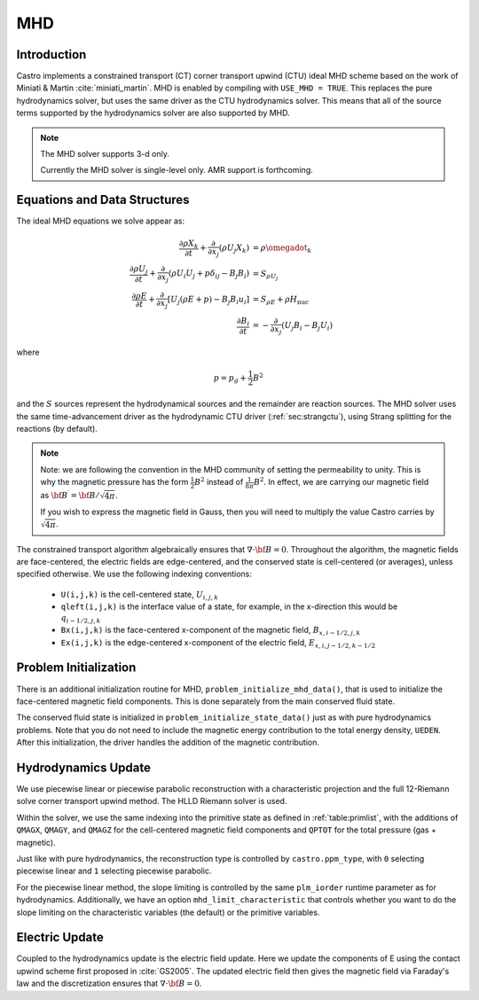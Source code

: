 .. _ch:mhd:

***
MHD
***

Introduction
============

Castro implements a constrained transport (CT) corner transport upwind
(CTU) ideal MHD scheme based on the work of Miniati & Martin
:cite:`miniati_martin`.  MHD is enabled by compiling with ``USE_MHD =
TRUE``.  This replaces the pure hydrodynamics solver, but uses the
same driver as the CTU hydrodynamics solver.  This means that all of
the source terms supported by the hydrodynamics solver are also
supported by MHD.

.. note::

   The MHD solver supports 3-d only.

   Currently the MHD solver is single-level only.  AMR support is forthcoming.

Equations and Data Structures
=============================

The ideal MHD equations we solve appear as:

.. math::

   \begin{align}
   \frac{\partial \rho X_k}{\partial t} + \frac{\partial}{\partial x_j} ( \rho U_j X_k) &= \rho \omegadot_k \\
   \frac{\partial \rho U_j}{\partial t} + \frac{\partial}{\partial x_j} (\rho U_i U_j + p \delta_{ij} - B_j B_i) &= S_{\rho U_j} \\
   \frac{\partial \rho E}{\partial t} + \frac{\partial}{\partial x_j} \left [ U_j (\rho E + p) - B_j B_i u_i \right ] &= S_{\rho E} + \rho H_\mathrm{nuc} \\
   \frac{\partial B_i}{\partial t} &= -\frac{\partial}{\partial x_j} (U_j B_i - B_j U_i)
   \end{align}

where

.. math::

   p = p_g + \frac{1}{2} B^2

and the :math:`S` sources represent the hydrodynamical sources and
the remainder are reaction sources.  The MHD solver uses the same
time-advancement driver as the hydrodynamic CTU driver
(:ref:`sec:strangctu`), using Strang splitting for the reactions (by
default).

.. note::

   Note: we are following the convention in the MHD community of setting the permeability to unity.  This is
   why the magnetic pressure has the form :math:`\frac{1}{2} B^2` instead of :math:`\frac{1}{8\pi} B^2`.  In
   effect, we are carrying our magnetic field as :math:`{\bf B}^\prime = {\bf B}/\sqrt{4\pi}`.

   If you wish to express the magnetic field in Gauss, then you will need to multiply the value Castro carries
   by :math:`\sqrt{4\pi}`.


The constrained transport algorithm algebraically ensures that
:math:`\nabla \cdot {\bf B} = 0`.  Throughout the algorithm, the
magnetic fields are face-centered, the electric fields are
edge-centered, and the conserved state is cell-centered (or averages),
unless specified otherwise.  We use the following indexing
conventions:

  * ``U(i,j,k)`` is the cell-centered state, :math:`U_{i,j,k}`

  * ``qleft(i,j,k)`` is the interface value of a state, for example,
    in the x-direction this would be :math:`q_{i-1/2,j,k}`

  * ``Bx(i,j,k)`` is the face-centered x-component of the magnetic field,
    :math:`B_{x,i-1/2,j,k}`

  * ``Ex(i,j,k)`` is the edge-centered x-component of the electric field,
    :math:`E_{x,i,j-1/2,k-1/2}`


Problem Initialization
======================

.. index:: ca_initmag

There is an additional initialization routine for MHD,
``problem_initialize_mhd_data()``,
that is used to initialize the face-centered magnetic field
components.  This is done separately from the main conserved fluid
state.

The conserved fluid state is initialized in ``problem_initialize_state_data()`` just as
with pure hydrodynamics problems. Note that you do not need to include
the magnetic energy contribution to the total energy density, ``UEDEN``.
After this initialization, the driver handles the addition of the magnetic
contribution.


Hydrodynamics Update
====================

We use piecewise linear or piecewise parabolic reconstruction with a
characteristic projection and the full 12-Riemann solve corner
transport upwind method.  The HLLD Riemann solver is used.

Within the solver, we use the same indexing into the primitive state
as defined in :ref:`table:primlist`, with the additions of ``QMAGX``,
``QMAGY``, and ``QMAGZ`` for the cell-centered magnetic field
components and ``QPTOT`` for the total pressure (gas + magnetic).

Just like with pure hydrodynamics, the reconstruction type is
controlled by ``castro.ppm_type``, with ``0`` selecting piecewise
linear and ``1`` selecting piecewise parabolic.

For the piecewise linear method, the slope limiting is controlled by
the same ``plm_iorder`` runtime parameter as for hydrodynamics.
Additionally, we have an option ``mhd_limit_characteristic`` that
controls whether you want to do the slope limiting on the
characteristic variables (the default) or the primitive variables.

Electric Update
===============

Coupled to the hydrodynamics update is the electric field update.
Here we update the components of E using the contact upwind scheme
first proposed in :cite:`GS2005`.  The updated electric field then
gives the magnetic field via Faraday's law and the discretization ensures
that :math:`\nabla \cdot {\bf B} = 0`.
